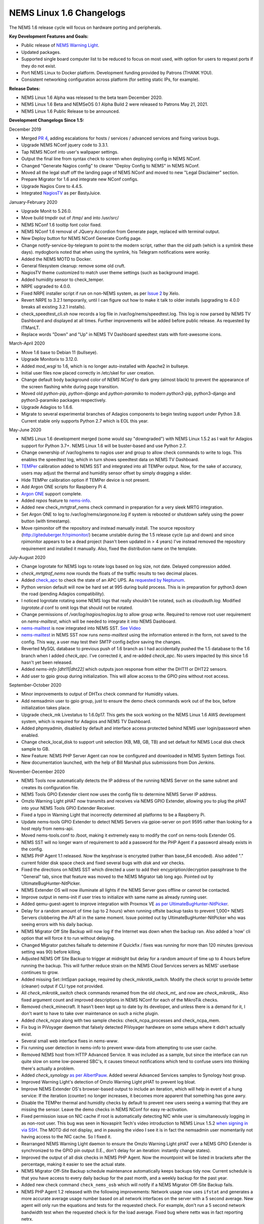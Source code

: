 NEMS Linux 1.6 Changelogs
=========================

The NEMS 1.6 release cycle will focus on hardware porting and
peripherals.

**Key Development Features and Goals:**

-  Public release of `NEMS Warning Light </en/latest/nems-tools/warninglight.html>`__.
-  Updated packages.
-  Supported single board computer list to be reduced to focus on most
   used, with option for users to request ports if they do not exist.
-  Port NEMS Linux to Docker platform. Development funding provided by
   Patrons (THANK YOU).
-  Consistent networking configuration across platform (for setting
   static IPs, for example).

**Release Dates:**

- NEMS Linux 1.6 Alpha was released to the beta team December 2020.
- NEMS Linux 1.6 Beta and NEMSeOS 0.1 Alpha Build 2 were released to Patrons May 21, 2021.
- NEMS Linux 1.6 Public Release to be announced.

**Development Changelogs Since 1.5:**

December 2019

-  Merged `PR 4`_, adding escalations for hosts /
   services / advanced services and fixing various bugs.
-  Upgrade NEMS NConf jquery code to 3.3.1.
-  Tap NEMS NConf into user's wallpaper settings.
-  Output the final line from syntax check to screen
   when deploying config in NEMS NConf.
-  Changed "Generate Nagios config" to clearer
   "Deploy Config to NEMS" in NEMS NConf.
-  Moved all the legal stuff off the landing page of
   NEMS NConf and moved to new "Legal Disclaimer" section.
-  Prepare Migrator for 1.6 and integrate new NConf
   configs.
-  Upgrade Nagios Core to 4.4.5.
-  Integrated `NagiosTV`_ as per BastyJuice.

January-February 2020

-  Upgrade Monit to 5.26.0.
-  Move build tmpdir out of /tmp/ and into /usr/src/
-  NEMS NConf 1.6 tooltip font color fixed.
-  NEMS NConf 1.6 removal of JQuery Accordion from
   Generate page, replaced with terminal output.
-  New Deploy button for NEMS NConf Generate Config
   page.
-  Change notify-service-by-telegram to point to the
   modern script, rather than the old path (which is a symlink these
   days). mydogboris noted that when using the symlink, his Telegram
   notifications were wonky.
-  Added the NEMS MOTD to Docker.
-  General filesystem cleanup: remove some old cruft.
-  NagiosTV theme customized to match user theme
   settings (such as background image).
-  Added humidity sensor to check_temper.
-  NRPE upgraded to 4.0.0.
-  Fixed NRPE installer script if run on non-NEMS
   system, as per `Issue 2`_ by Xelo.
-  Revert NRPE to 3.2.1 temporarily, until I can
   figure out how to make it talk to older installs (upgrading to 4.0.0
   breaks all existing 3.2.1 installs).
-  check_speedtest_cli.sh now records a log file in
   /var/log/nems/speedtest.log. This log is now parsed by NEMS TV
   Dashboard and displayed at all times. Further improvements will be
   added before public release. As requested by ITManLT.
-  Replace words "Down" and "Up" in NEMS TV
   Dashboard speedtest stats with font-awesome icons.

March-April 2020

-  Move 1.6 base to Debian 11 (bullseye).
-  Upgrade Monitorix to 3.12.0.
-  Added *mod_wsgi* to 1.6, which is no longer
   auto-installed with Apache2 in bullseye.
-  Initial user files now placed correctly in /etc/skel
   for user creation.
-  Change default body background color of *NEMS NConf*
   to dark grey (almost black) to prevent the appearance of the screen
   flashing white during page transition.
-  Moved old *python-pip*, *python-django* and
   *python-paramiko* to modern *python3-pip*, python3-django and
   python3-paramiko packages respectively.
-  Upgrade Adagios to 1.6.6.
-  Migrate to several experimental branches of Adagios
   components to begin testing support under Python 3.8. Current stable
   only supports Python 2.7 which is EOL this year.

May-June 2020

-  NEMS Linux 1.6 development merged (some would say
   "downgraded") with NEMS Linux 1.5.2 as I wait for Adagios support for
   Python 3.7+. NEMS Linux 1.6 will be buster-based and use Python 2.7.
-  Change ownership of /var/log/nems to nagios user and
   group to allow check commands to write to logs. This enables the
   speedtest log, which in turn shows speedtest data on NEMS TV
   Dashboard.
-  `TEMPer`_ calibration added to NEMS SST and integrated
   into all TEMPer output. Now, for the sake of accuracy, users may
   adjust the thermal and humidity sensor offset by simply dragging a
   slider.
-  Hide TEMPer calibration option if TEMPer device is not
   present.
-  Add Argon ONE scripts for Raspberry Pi 4.
-  `Argon ONE`_ support complete.
-  Added *repos* feature to `nems-info`_.
-  Added new check_mrtgtraf_nems check command in
   preparation for a very sleek MRTG integration.
-  Set Argon ONE to log to /var/log/nems/argonone.log if
   system is rebooted or shutdown safely using the power button (with
   timestamp).
-  Move rpimonitor off the repository and instead
   manually install. The source repository
   (http://giteduberger.fr/rpimonitor/) became unstable during the 1.5
   release cycle (up and down) and since rpimonitor appears to be a dead
   project (hasn't been updated in > 4 years) I've instead removed the
   repository requirement and installed it manually. Also, fixed the
   distribution name on the template.
   
July-August 2020

-  Change logrotate for NEMS logs to rotate logs based on
   log size, not date. Delayed compression added.
-  *check_mrtgtraf_nems* now rounds the floats of the
   traffic results to two decimal places.
-  Added `check_apc`_ to check the state of an APC
   UPS. As `requested by Neptunum`_.
-  Python version default will now be hard set at 995
   during build process. This is in preparation for python3 down the
   road (pending Adagios compatibility).
-  I noticed logrotate rotating some NEMS logs that
   really shouldn't be rotated, such as *cloudauth.log*. Modified
   *logrotate.d* conf to omit logs that should not be rotated.
-  Change permissions of */var/log/nagios/nagios.log*
   to allow group write. Required to remove root user requirement on
   *nems-mailtest*, which will be needed to integrate it into NEMS
   Dashboard.
-  `nems-mailtest`_ is now integrated into NEMS SST.
   `See Video`_
-  `nems-mailtest`_ in NEMS SST now runs
   *nems-mailtest* using the information entered in the form, not saved
   to the config. This way, a user may test their SMTP config *before*
   saving the changes.
-  Reverted MySQL database to previous push of 1.6
   branch as I had accidentally pushed the 1.5 database to the 1.6
   branch when I added *check_apc*. I've corrected it, and re-added
   *check_apc*. No users impacted by this since 1.6 hasn't yet been
   released.
-  Added *nems-info [dht11|dht22]* which outputs json
   response from either the DHT11 or DHT22 sensors.
-  Add user to gpio group during initialization. This will allow access to the GPIO pins without root access.

September-October 2020

-  Minor improvements to output of DHTxx check command for Humidity values.
-  Add nemsadmin user to gpio group, just to ensure the demo check commands work out of the box, before initialization takes place.
-  Upgrade check_mk Livestatus to 1.6.0p17. This gets the sock working on the NEMS Linux 1.6 AWS development system, which is required for Adagios and NEMS TV Dashboard.
-  Added phpmyadmin, disabled by default and interface access protected behind NEMS user login/password when enabled.
-  Change check_local_disk to support unit selection (KB, MB, GB, TB) and set default for NEMS Local disk check sample to GB.
-  New Feature: NEMS PHP Server Agent can now be configured and downloaded in NEMS System Settings Tool.
-  New documentation launched, with the help of Bill Marshall plus
   submissions from Don Jenkins.

.. _TEMPer: https://docs.nemslinux.com/en/latest/accessories/temper.html
.. _Argon ONE: https://docs.nemslinux.com/en/latest/accessories/argon1case.html
.. _nems-info: https://docs.nemslinux.com/en/latest/commands/nems-info.html
.. _check_apc: https://docs.nemslinux.com/en/latest/basic/checkapc.html
.. _requested by Neptunum: https://discord.com/channels/501816361706717184/654697565937205278/687329215456346257
.. _nems-mailtest: https://docs.nemslinux.com/en/latest/commands/nems-mailtest.html
.. _See Video: https://youtu.be/bWj3m6pB8RA
.. _Issue 2: https://github.com/Cat5TV/nems-admin/issues/2
.. _NEMS Warning Light: /features/nems-tools/warninglight
.. _ConfigServer Security & Firewall (csf) with Login Failure Daemon (lfd): https://www.configserver.com/cp/csf.html
.. _PR 4: https://github.com/Cat5TV/nconf/pull/4
.. _NagiosTV: https://github.com/chriscareycode/nagiostv-react

November-December 2020

-  NEMS Tools now automatically detects the IP address of the running
   NEMS Server on the same subnet and creates its configuration file.
-  NEMS Tools GPIO Extender client now uses the config file to determine
   NEMS Server IP address.
-  Omzlo Warning Light pHAT now transmits and receives via NEMS GPIO
   Extender, allowing you to plug the pHAT into your NEMS Tools GPIO
   Extender Receiver.
-  Fixed a typo in Warning Light that incorrectly determined all platforms
   to be a Raspberry Pi.
-  Update nems-tools GPIO Extender to detect NEMS Servers via gpioe-server
   on port 9595 rather than looking for a host reply from nems-api.
-  Moved nems-tools.conf to /boot, making it extremely easy to modify the
   conf on nems-tools Extender OS.
-  NEMS SST will no longer warn of requirement to add a password for
   the PHP Agent if a password already exists in the config.
-  NEMS PHP Agent 1.1 released. Now the keyphrase is encrypted (rather than
   base_64 encoded). Also added "." current folder disk space check and
   fixed several bugs with `disk` and `var` checks.
-  Fixed the directions on NEMS SST which directed a user to add their
   encypription/decryption passphrase to the "General" tab, since that
   feature was moved to the NEMS Migrator tab long ago. Pointed out by
   UltimateBugHunter-NitPicker.
-  NEMS Extender OS will now illuminate all lights if the NEMS Server goes
   offline or cannot be contacted.
-  Improve output in nems-init if user tries to initialize with same name
   as already running user.
-  Added qemu-guest-agent to improve integration with Proxmox VE
   `as per UltimateBugHunter-NitPicker <https://discord.com/channels/501816361706717184/654697565937205278/779743783851130880>`__.
-  Delay for a random amount of time (up to 2 hours) when running offsite backup
   tasks to prevent 1,000+ NEMS Servers clobbering the API all in the same moment.
   Issue pointed out by UltimateBugHunter-NitPicker who was seeing errors with his daily backup.
-  NEMS Migrator Off Site Backup will now log if the Internet was down when the backup
   ran. Also added a 'now' cli option that will force it to run without delaying.
-  Changed Migrator patches failsafe to determine if Quickfix / fixes was running for more
   than 120 minutes (previous setting was 90) before killing.
-  Adjusted NEMS Off Site Backup to trigger at midnight but delay for a random amount of time
   up to 4 hours before running the backup. This will further reduce strain on the NEMS Cloud
   Services servers as NEMS' userbase continues to grow.
-  Added missing Set::IntSpan package, required by check_mikrotik_switch. Modify the check
   script to provide better (cleaner) output if CLI type not provided.
-  All *check_mikrotik_switch* check commands renamed from the old *check_mt_* and now are
   *check_mikrotik_*. Also fixed argument count and improved descriptions in NEMS NConf for
   each of the MikroTik checks.
-  Removed check_minecraft. It hasn't been kept up to date by its developer, and unless there is
   a demand for it, I don't want to have to take over maintenance on such a niche plugin.
-  Added *check_ncpa* along with two sample checks: check_ncpa_processes and check_ncpa_mem.
-  Fix bug in PiVoyager daemon that falsely detected PiVoyager hardware on some setups where it
   didn't actually exist.
-  Several small web interface fixes in *nems-www*.
-  Fix running user detection in nems-info to prevent www-data from attempting to use user cache.
-  Removed NEMS host from HTTP Advanced Service. It was included as a sample, but since the interface
   can run quite slow on some low-powered SBC's, it causes timeout notifications which tend to confuse
   users into thinking there's actually a problem.
-  Added *check_synology* `as per AlbertPauw <https://forum.nemslinux.com/viewtopic.php?f=10&t=761>`__. Added several Advanced Services samples to Synology host group.
-  Improved Warning Light's detection of Omzlo Warning Light pHAT to prevent log bloat.
-  Improve NEMS Extender OS's browser-based output to include an iteration, which will help in event of a hung service: If the iteration (counter) no longer increases, it becomes more apparent that something has gone awry.
-  Disable the TEMPer thermal and humidity checks by default to prevent new users seeing a warning that they are missing the sensor. Leave the demo checks in NEMS NConf for easy re-activation.
-  Fixed permission issue on NIC cache if root is automatically detecting NIC while user is
   simultaneously logging in as non-root user. This bug was seen in Novaspirit Tech's video
   introduction to NEMS Linux 1.5.2 `when signing in via SSH </img/bug-nic-cache.png>`__.
   The MOTD did not display, and in pausing the video I see it is in fact the nemsadmin
   user momentarily not having access to the NIC cache. So I fixed it.
-  Rearranged NEMS Warning Light daemon to ensure the Omzlo Warning Light pHAT over
   a NEMS GPIO Extender is synchronized to the GPIO pin output (I.E., don't delay for
   an iteration: instantly change states).
-  Improved the output of all disk checks in NEMS PHP Agent. Now the mountpoint will
   be listed in brackets after the percentage, making it easier to see the actual
   state.
-  NEMS Migrator Off-Site Backup schedule maintenance automatically keeps backups tidy now. Current schedule is that you have access to every daily backup for the past month, and a weekly backup for the past year.
-  Added new check command ``check_nems_osb`` which will notify if a NEMS Migrator Off-Site Backup fails.
-  NEMS PHP Agent 1.2 released with the following improvements: Network usage now uses
   ``ifstat`` and generates a more accurate average usage number based on all network interfaces
   on the server with a 5 second average. New agent will only run the equations and tests for
   the requested check. For example, don't run a 5 second network bandwidth test when the
   requested check is for the load average. Fixed bug where nettx was in fact reporting netrx.
-  Updates to NConf to improve output. Add AJAX spinner during generation, remove horizontal scroller, etc.
-  Block error output when detecting NIC to prevent MOTD being broken during first login.
-  Determine the fk_id of the NEMS Host and adapt `nems-restore` to use this (NEMS 1.6 branch only). Keep 1.5 branch separate and improve compatibility with 1.6.
-  When a Patron opens the NEMS Dashboard (I.E., they have a valid NEMS Cloud Services account) a link is now available to visit the latest Patron-exclusive posts.
-  NEMS Hardware ID is now blurred by default and hidden from display in NEMS Server Overview. I saw a YouTuber who opened NEMS Server Overview willy-nilly on his video and did not blur this information in post production, so I've enforced it by default. The HWID can be revealed by double-clicking the blurred area.

January-February 2021

-  Migrator tab now has more intuitive output when a new NEMS Cloud Services account is activated (I.E., Notice re. waiting 24 hours for first OSB).
-  NEMS Tactical Overview (NagiosTV) now running 0.6.5 and now uses Chris Carey's implementation of the Livestatus connector rather than the previous Nagios CGI method. In lay speak, this means when you open NEMS Tactical Overview, you'll no longer have to supply a password within five seconds to login to Nagios Core. Huge thanks to Chris for making this change for us!
- Pause general development to work through major issue with WMIC following changes to Microsoft Windows starting with Windows 10 Version 2004.

March-April 2021

- The WMIC issue has been fixed. Final stages of development for NEMS Linux 1.6 can resume.
- Many updates to NagiosTV bringing it up to 0.7.3, which improves error handling on connection loss and much provides overall performance improvements. These updates are with thanks to Chris Carey, who we are pleased to have welcomed to our Beta Team earlier this year.
- Remove the usage of Ookla's speedtest service and replace it seamlessly with Netflix's fast.com. This is due to changes in Ookla's licensing agreement, but also means the check commands have been rewritten with better error handling. I forked the ``fast-cli`` project so I could make necessary changes to port this to arm64. ``fast-cli`` does not work on arm processors since it uses ``puppeteer`` which depends on the x86 Chromium headless browser. My fork instead calls for the version of Chromium built specifically for each system, which means it will work on all platforms running NEMS Linux.
- Set service timeout to 120 seconds rather than the previous 60 seconds. The short timeout was causing timeouts with speedtest since that takes extra time to execute on some connections.
- Created a new ``--reset`` option for ``nems-quickfix`` which allows resetting a previously-applied patch. This can be useful should the patch fail for whatever reason.
- Made the new speedtest script load a cache file if it is already running. In an event where the user had initiated multiple simultaneous speedtests, many processes could spawn resulting in crippling bandwidth usage. Noted by UltimateBugHunter-NitPicker.
- Backported the speedtest update to NEMS Linux 1.5.
- `nems-quickfix` now resets the log but appends both runs to it each time it runs. This will give me the ability to investigate QuickFix issues more easily.
- `nems-quickfix` now ensures all previous package installations are complete before running patches. Was an issue if user had previously rebooted their NEMS Server during an update leaving some packages broken.
- Several compatibility fixes added to the nems-speedtest patch (000015) to ensure backward compatibility with as many NEMS Servers as possible.
- Continued work on WMIC, which has posed challenges in porting across platform.
- Launched new NEMS Linux repository for 1.6. By doing so, I plan to compile WMIC on each architecture and then be able to install via apt, rather than going through so much trouble compiling from scratch on every single board. Inevitably this will also mean moving all NEMS packages off github (as far as how NEMS Servers obtain the code) and instead maintain a single apt repository. This could mean much easier cross-platform support from my perspective, and faster adoption of updates across all boards.
- Modified the speedtest script to wait 100 seconds for the task to finish and then forcibly kill it. If this happens, NEMS will report "0 Error" instead of a speed result. By doing this, I prevent slower connections from having the speedtest check killed by Nagios (service timeout) leaving a compounding number of Chromium tasks running, eventually leading to high load and slow operation.
- Upgrade CheckMK to 1.6.0p23 and move source to Github (rather than a zip from their site, which became deadlink after a recent redesign).

May-July 2021

- Clean up a lot of the old build scripts and nems-upgrade packages to accommodate the changes in NEMS Linux 1.6.
- Deprecation of Samba wmic complete: NEMS Linux 1.6 now entirely moved to new custom Python replacement.
- Upgrade Nagios to 4.4.6.
- Move Nagios configuration base to 1.6.
- Remove deprecated Speedtest Server output from NEMS Server Overview.
- Use the new hw-detect (32-bit or 64-bit) system rather than hw_model (32-bit only) in preparation for future 64-bit release (1.7).
- Added `check_by_ssh` check command to sample database as `requested by AlphaPiAlpha <https://discord.com/channels/501816361706717184/544881728460816385/840160182452748288>`__.
- Small fix to prevent changelog duplication in the nemsadmin home folder.
- Checkboxes have been missing from NEMS NConf for quite some time, since upgrading JQuery to a more current version. This has been fixed by adapting the code to changes in the JQuery-UI widget callbacks.
- Moved 9590, hw-detect, nems-migrator, nems-scripts, nems-www and wmic to dpkg repository.
- Adapted nems-update to upgrade all possible apps via apt-get rather than git.
- Stripped out a lot of legacy code from NEMS Migrator and NEMS Scripts.
- Reworked NEMS Migrator's MySQL base settings. Now take significantly less space.
- Moved NEMS Merch store to https://shop.nemslinux.com/
- Upgraded NRPE to 4.0.3.
- The file `check_rpi_temperature` has been renamed to match its check command, `check_sbc_temperature` since it was upgraded to support more than just RPi a while ago.
- Include Fahrenheit instead of just Celsius in check_sbc_temperature / NRPE CPU temperature check `as per tripled <https://discord.com/channels/501816361706717184/654697565937205278/714953695783026840>`__
- Moved all included Nagios check command plugins to nems-plugins package on the DPKG Repository to ease the update process should fixes or new features be implemented down the road.
- Upgrade check_ncpa.py to 1.2.4.
- Add NCPA sample check_commands to NEMS NConf `as per joeluzzi <https://discord.com/channels/501816361706717184/654697565937205278/779073216051150868>`__: check_ncpa_mem (Memory Usage) and check_ncpa_processes (Running Processes).
- Update boot for USB boot on Raspberry Pi `as per Kevin Shumaker <https://www.youtube.com/watch?v=5SlgWl7u1Fw&lc=Ugyi8p9iDQ67vPe5ohp4AaABAg>`__.
- Add 1-Wire Temperature Check `as per jtoland <https://discord.com/channels/501816361706717184/654697565937205278/785477192892940338>`__.
- Add SONOFF / Tasmota IoT device monitoring `as per AndroBuilder <https://discord.com/channels/501816361706717184/654697565937205278/810547542076424232>`__.
- All speedtest commands have now been re-written (again). The fast.com fix from the end of 1.5.x to replace Ookla was heavy (required a headless Chromium task), sometimes unreliable and didn't work on all platforms. So I've re-written the system entirely, now using `Cloudflare's Speedtest <https://speed.cloudflare.com/>`__ to test the Internet connection speed. The results are cached for 2 minutes, so if a user accidentally runs multiple instances, it will not bottleneck nor give incorrect results due to high bandwidth usage.
- Nagios i fully integrated, along with check commands for IBM i platform `as requested by chris_hird <https://discord.com/channels/501816361706717184/654697565937205278/798658298512932955>`__.
- IBM i integration may now be enabled in NEMS SST under optional services. It is disabled by default since it requires an additional daemon be running.
- Add option to NEMS SST for "disabled by default" optional services that must be enabled manually.
- Adapt NRPE configuration to support newly named check_sbc_temperature script.
- Direct NEMS Linux to pull the NRPE config file from NEMS Migrator package rather than downloading from Github (as would be the case when installing on a non-NEMS system).
